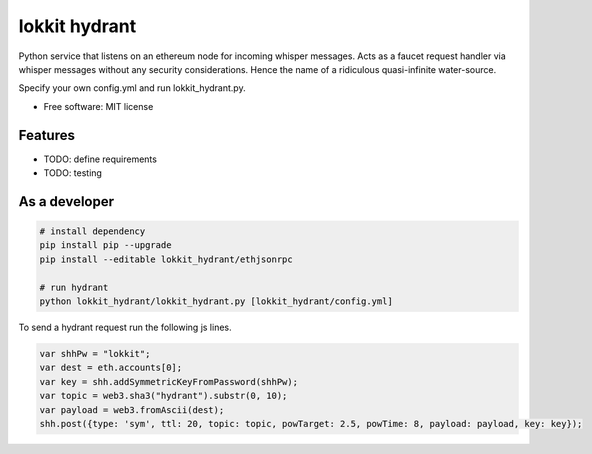===============================
lokkit hydrant
===============================

Python service that listens on an ethereum node for incoming whisper messages.
Acts as a faucet request handler via whisper messages without any security considerations. Hence the name of a ridiculous quasi-infinite water-source.

Specify your own config.yml and run lokkit_hydrant.py.

* Free software: MIT license

Features
--------

* TODO: define requirements
* TODO: testing

As a developer
------------------

.. code-block:: bash

  # install dependency
  pip install pip --upgrade
  pip install --editable lokkit_hydrant/ethjsonrpc

  # run hydrant
  python lokkit_hydrant/lokkit_hydrant.py [lokkit_hydrant/config.yml]

To send a hydrant request run the following js lines.

.. code-block:: javascript

  var shhPw = "lokkit";
  var dest = eth.accounts[0];
  var key = shh.addSymmetricKeyFromPassword(shhPw);
  var topic = web3.sha3("hydrant").substr(0, 10);
  var payload = web3.fromAscii(dest);
  shh.post({type: 'sym', ttl: 20, topic: topic, powTarget: 2.5, powTime: 8, payload: payload, key: key});
